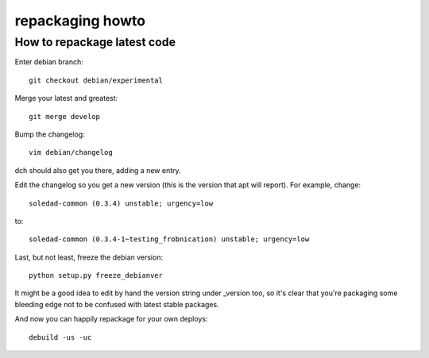 repackaging howto
=================

How to repackage latest code
----------------------------

Enter debian branch::

 git checkout debian/experimental

Merge your latest and greatest::

 git merge develop

Bump the changelog::

 vim debian/changelog

dch should also get you there, adding a new entry.

Edit the changelog so you get a new version (this is the version
that apt will report). For example, change::

  soledad-common (0.3.4) unstable; urgency=low

to::

  soledad-common (0.3.4-1~testing_frobnication) unstable; urgency=low


Last, but not least, freeze the debian version::

 python setup.py freeze_debianver

It might be a good idea to edit by hand the version string
under _version too, so it's clear that you're packaging some bleeding
edge not to be confused with latest stable packages.

And now you can happily repackage for your own deploys::

  debuild -us -uc
